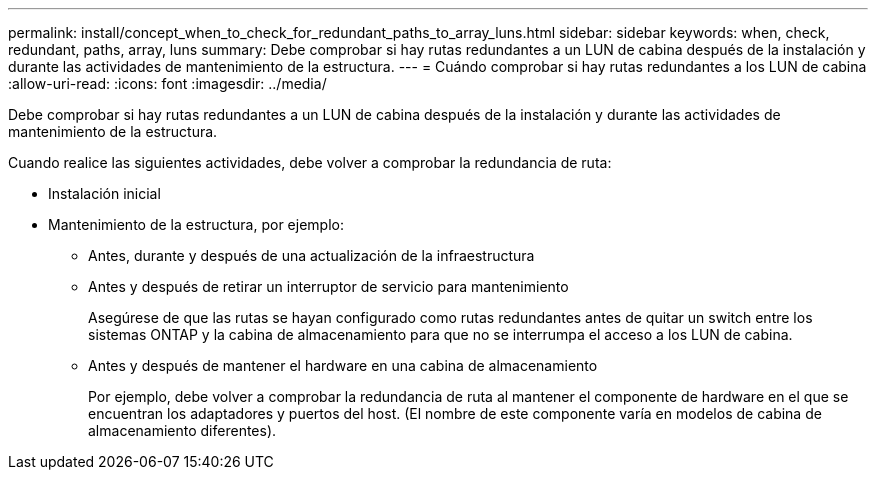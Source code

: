 ---
permalink: install/concept_when_to_check_for_redundant_paths_to_array_luns.html 
sidebar: sidebar 
keywords: when, check, redundant, paths, array, luns 
summary: Debe comprobar si hay rutas redundantes a un LUN de cabina después de la instalación y durante las actividades de mantenimiento de la estructura. 
---
= Cuándo comprobar si hay rutas redundantes a los LUN de cabina
:allow-uri-read: 
:icons: font
:imagesdir: ../media/


[role="lead"]
Debe comprobar si hay rutas redundantes a un LUN de cabina después de la instalación y durante las actividades de mantenimiento de la estructura.

Cuando realice las siguientes actividades, debe volver a comprobar la redundancia de ruta:

* Instalación inicial
* Mantenimiento de la estructura, por ejemplo:
+
** Antes, durante y después de una actualización de la infraestructura
** Antes y después de retirar un interruptor de servicio para mantenimiento
+
Asegúrese de que las rutas se hayan configurado como rutas redundantes antes de quitar un switch entre los sistemas ONTAP y la cabina de almacenamiento para que no se interrumpa el acceso a los LUN de cabina.

** Antes y después de mantener el hardware en una cabina de almacenamiento
+
Por ejemplo, debe volver a comprobar la redundancia de ruta al mantener el componente de hardware en el que se encuentran los adaptadores y puertos del host. (El nombre de este componente varía en modelos de cabina de almacenamiento diferentes).




